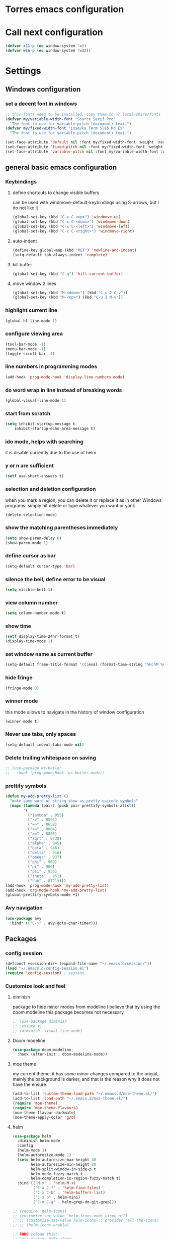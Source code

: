 * Torres emacs configuration

* Call next configuration
     #+BEGIN_SRC emacs-lisp
       (defvar x11-p (eq window-system 'x))
       (defvar win-p (eq window-system 'w32))
     #+END_SRC
* Settings
** Windows configuration
*** set a decent font in windows
   #+BEGIN_SRC emacs-lisp
     ;; this fonts need to be installed, copy them to ~/.local/share/fonts
     (defvar my/variable-width-font "Source Serif Pro"
       "The font to use for variable-pitch (document) text.")
     (defvar my/fixed-width-font "Iosevka Term Slab Md Ex"
       "The font to use for variable-pitch (document) text.")

     (set-face-attribute 'default nil :font my/fixed-width-font :weight 'medium :height 100)
     (set-face-attribute 'fixed-pitch nil :font my/fixed-width-font :weight 'medium :height 100)
     (set-face-attribute 'variable-pitch nil :font my/variable-width-font :weight 'medium :height 1.2)
   #+END_SRC
** general basic emacs configuration
*** Keybindings
**** define shortcuts to change visible buffers
 can be used with windmove-default-keybindings using S-arrows, but I do not like it
     #+BEGIN_SRC emacs-lisp
     (global-set-key (kbd "C-x C-<up>") 'windmove-up)
     (global-set-key (kbd "C-x C-<down>") 'windmove-down)
     (global-set-key (kbd "C-x C-<left>") 'windmove-left)
     (global-set-key (kbd "C-x C-<right>") 'windmove-right)
     #+END_SRC
**** auto-indent
     #+BEGIN_SRC emacs-lisp
     (define-key global-map (kbd "RET") 'newline-and-indent)
     (setq-default tab-always-indent 'complete)
     #+END_SRC
**** kill buffer
     #+BEGIN_SRC emacs-lisp
       (global-set-key (kbd "C-q") 'kill-current-buffer)
     #+END_SRC
**** move window 2 lines
     #+BEGIN_SRC emacs-lisp
     (global-set-key (kbd "M-<down>") (kbd "C-u 2 C-v"))
     (global-set-key (kbd "M-<up>") (kbd "C-u 2 M-v"))
     #+END_SRC

*** highlight current line
    #+BEGIN_SRC emacs-lisp
  (global-hl-line-mode 1)
    #+END_SRC
*** configure viewing area
    #+BEGIN_SRC emacs-lisp
  (tool-bar-mode -1)
  (menu-bar-mode -1)
  (toggle-scroll-bar -1)
    #+END_SRC
*** line numbers in programming modes
    #+BEGIN_SRC emacs-lisp
    (add-hook 'prog-mode-hook 'display-line-numbers-mode)
    #+END_SRC
*** do word wrap in line instead of breaking words
    #+BEGIN_SRC emacs-lisp
    (global-visual-line-mode 1)
    #+END_SRC
*** start from scratch
    #+BEGIN_SRC emacs-lisp
    (setq inhibit-startup-message t
        inhibit-startup-echo-area-message t)
    #+END_SRC
*** ido mode, helps with searching
    it is disable currently due to the use of helm
    # #+BEGIN_SRC emacs-lisp
    #   (ido-mode 1)				;
    #   (setq ido-enable-flex-matching t)
    #   (setq ido-everywhere t)
    # #+END_SRC
*** y or n are sufficient
    #+BEGIN_SRC emacs-lisp
      (setf use-short-answers t)
    #+END_SRC
*** selection and deletion configuration
    when you mark a region, you can delete it or replace it as in other Windows programs:
    simply hit delete or type whatever you want or yank
    #+BEGIN_SRC emacs-lisp
    (delete-selection-mode)
    #+END_SRC
*** show the matching parentheses immediately
    #+BEGIN_SRC emacs-lisp
    (setq show-paren-delay 0)
    (show-paren-mode 1)
    #+END_SRC
*** define cursor as bar
    #+BEGIN_SRC emacs-lisp
    (setq-default cursor-type 'bar)
    #+END_SRC
*** silence the bell, define error to be visual
    #+BEGIN_SRC emacs-lisp
    (setq visible-bell t)
    #+END_SRC
*** view column number
    #+BEGIN_SRC emacs-lisp
    (setq column-number-mode t)
    #+END_SRC
*** show time
    #+BEGIN_SRC emacs-lisp
    (setf display-time-24hr-format t)
    (display-time-mode 1)
    #+END_SRC
*** set window name as current buffer
    #+BEGIN_SRC emacs-lisp
    (setq-default frame-title-format '((:eval (format-time-string "%H:%M %A %d %B")) " - %b [%m]"))
    #+END_SRC
*** hide fringe
 #+begin_src emacs-lisp
 (fringe-mode 0)
 #+end_src

*** winner mode
    this mode allows to navigate in the history of window configuration
    #+BEGIN_SRC emacs-lisp
    (winner-mode t)
    #+END_SRC

*** Never use tabs, only spaces
#+begin_src emacs-lisp
  (setq-default indent-tabs-mode nil)
#+end_src
*** Delete trailing whitespace on saving
     #+BEGIN_SRC emacs-lisp
       ;; (use-package ws-butler
       ;;   :hook (prog-mode-hook 'ws-butler-mode))
     #+END_SRC

*** prettify symbols
     #+BEGIN_SRC emacs-lisp
       (defun my-add-pretty-list ()
         "make some word or string show as pretty unicode symbols"
         (mapc (lambda (pair) (push pair prettify-symbols-alist))
               '(
                 ("lambda" . 955)
                 ("->" . 8594)
                 ("=>" . 8658)
                 ("<=" . 8804)
                 (">=" . 8805)
                 ("sqrt" . 8730)
                 ("alpha" . 945)
                 ("beta" . 946)
                 ("delta" . 916)
                 ("omega" . 937)
                 ("phi" . 969)
                 ("pi" . 960)
                 ("psi" . 936)
                 ("theta" . 952)
                 ("sum" . 8721))))
       (add-hook 'prog-mode-hook 'my-add-pretty-list)
       (add-hook 'org-mode-hook 'my-add-pretty-list)
       (global-prettify-symbols-mode +1)
     #+END_SRC

*** Avy navigation
#+begin_src emacs-lisp
  (use-package avy
    :bind* (("C-j" . avy-goto-char-timer)))
#+end_src

** Packages
 #   #*** Melpa and use-Package
 #    Use-package is a handful of things: you can make sure a package is downloaded, efficiently configure it (e.g. after load, or as needed), bind keys in a concise way, and more.

 # #+BEGIN_SRC emacs-lisp
 #   (require 'package)
 #   (setq package-archives
 #         '(("gnu" . "https://elpa.gnu.org/packages/")
 #           ("melpa" . "https://melpa.org/packages/")))
 #   (setq load-prefer-newer t)
 #   (unless (package-installed-p 'use-package)
 #     (package-refresh-contents)
 #     (package-install 'use-package))
 #   (require 'use-package)
 # #+END_SRC
*** config session
  #+BEGIN_SRC emacs-lisp
    (defconst +session-dir+ (expand-file-name "~/.emacs.d/session/"))
    (load "~/.emacs.d/config-session.el")
    (require 'config-session) ; session
  #+END_SRC

*** Customize look and feel
**** diminish
package to hide minor modes from modeline
I believe that by using the doom modeline this package becomes not necessary
    #+BEGIN_SRC emacs-lisp
      ;; (use-package diminish
      ;; :ensure t)
      ;; (diminish 'visual-line-mode)
    #+END_SRC
**** Doom modeline
#+begin_src emacs-lisp
  (use-package doom-modeline
    :hook (after-init . doom-modeline-mode))
#+end_src
**** moe theme
my current theme, it has some minor changes compared to the origial, mainly the background is darker, and that is the reason why it does not have the ensure
   #+BEGIN_SRC emacs-lisp
     (add-to-list 'custom-theme-load-path "~/.emacs.d/moe-theme.el/")
     (add-to-list 'load-path "~/.emacs.d/moe-theme.el/")
     (require 'moe-theme)
     (require 'moe-theme-flavours)
     (moe-theme-flavour-darkmate)
     (moe-theme-apply-color 'g/b)
  #+END_SRC
**** helm
  #+BEGIN_SRC emacs-lisp
    (use-package helm
      :diminish helm-mode
      :config
      (helm-mode 1)
      (helm-autoresize-mode 1)
      (setq helm-autoresize-max-height 40
            helm-autoresize-min-height 20
            helm-split-window-in-side-p t
            helm-mode-fuzzy-match t
            helm-completion-in-region-fuzzy-match t)
      :bind (("M-x" . 'helm-M-x)
             ("C-x C-f" . 'helm-find-files)
             ("C-x C-b" . 'helm-buffers-list)
             ("C-x b" . helm-mini)
             ("C-x C-g" . helm-grep-do-git-grep)))

    ;; (require 'helm-icons)
    ;; (customize-set-value 'helm-icons-mode->icon nil)
    ;; ;; (customize-set-value helm-icons-;; provider 'all-the-icons)
    ;; ;; (helm-icons-enable)

    ;; TODO reload this!!
    ;; (use-package helm-slime
    ;;   :init (global-helm-slime-mode))


  #+END_SRC
**** which-key
    #+BEGIN_SRC emacs-lisp
      (use-package which-key
      :init (which-key-mode)
      :config
      (setq which-key-ide-delay 0.5))
    #+END_SRC
**** All the icons
package to display icons
In a new installation it is needed to install the icons to be displayed: M-x all-the-icons-install-fonts
in windows it is needed to go to the folder where the fonts are downloaded, open and install those fonts
  #+BEGIN_SRC emacs-lisp
    (use-package all-the-icons)
    (use-package all-the-icons-dired
      :ensure t
      :init
      (add-hook 'dired-mode-hook 'all-the-icons-dired-mode))
  #+END_SRC
**** persistent scratch
    #+BEGIN_SRC emacs-lisp
      (use-package persistent-scratch
        :init
        (persistent-scratch-setup-default)
        (persistent-scratch-autosave-mode 1))
    #+END_SRC
**** COMMENT treemacs
removing since I do not use it really
to be installed and configured, the following is the configuration that is advised in treemacs git repository
     #+BEGIN_SRC emacs-lisp
       (use-package treemacs
         :defer t
         :init
         (with-eval-after-load 'winum
           (define-key winum-keymap (kbd "M-0") #'treemacs-select-window))
         :config
         (progn
           (setq treemacs-collapse-dirs                 (if treemacs-python-executable 3 0)
                 treemacs-deferred-git-apply-delay      0.5
                 treemacs-directory-name-transformer    #'identity
                 treemacs-display-in-side-window        t
                 treemacs-eldoc-display                 t
                 treemacs-file-event-delay              5000
                 treemacs-file-extension-regex          treemacs-last-period-regex-value
                 treemacs-file-follow-delay             0.2
                 treemacs-file-name-transformer         #'identity
                 treemacs-follow-after-init             t
                 treemacs-expand-after-init             t
                 treemacs-git-command-pipe              ""
                 treemacs-goto-tag-strategy             'refetch-index
                 treemacs-indentation                   2
                 treemacs-indentation-string            " "
                 treemacs-is-never-other-window         nil
                 treemacs-max-git-entries               5000
                 treemacs-missing-project-action        'ask
                 treemacs-move-forward-on-expand        nil
                 treemacs-no-png-images                 nil
                 treemacs-no-delete-other-windows       t
                 treemacs-project-follow-cleanup        nil
                 treemacs-persist-file                  (expand-file-name ".cache/treemacs-persist" user-emacs-directory)
                 treemacs-position                      'left
                 treemacs-read-string-input             'from-child-frame
                 treemacs-recenter-distance             0.1
                 treemacs-recenter-after-file-follow    nil
                 treemacs-recenter-after-tag-follow     nil
                 treemacs-recenter-after-project-jump   'always
                 treemacs-recenter-after-project-expand 'on-distance
                 treemacs-litter-directories            '("/node_modules" "/.venv" "/.cask")
                 treemacs-show-cursor                   nil
                 treemacs-show-hidden-files             t
                 treemacs-silent-filewatch              nil
                 treemacs-silent-refresh                nil
                 treemacs-sorting                       'alphabetic-asc
                 treemacs-space-between-root-nodes      t
                 treemacs-tag-follow-cleanup            t
                 treemacs-tag-follow-delay              1.5
                 treemacs-user-mode-line-format         nil
                 treemacs-user-header-line-format       nil
                 treemacs-width                         35
                 treemacs-workspace-switch-cleanup      nil)

           ;; The default width and height of the icons is 22 pixels. If you are
           ;; using a Hi-DPI display, uncomment this to double the icon size.
           ;;(treemacs-resize-icons 44)

           (treemacs-follow-mode t)
           (treemacs-filewatch-mode t)
           (treemacs-fringe-indicator-mode 'always)
           (pcase (cons (not (null (executable-find "git")))
                        (not (null treemacs-python-executable)))
             (`(t . t)
              (treemacs-git-mode 'deferred))
             (`(t . _)
              (treemacs-git-mode 'simple))))
         :bind
         (:map global-map
               ("M-0"       . treemacs-select-window)
               ("C-x t 1"   . treemacs-delete-other-windows)
               ("C-x t t"   . treemacs)
               ("C-x t B"   . treemacs-bookmark)
               ("C-x t C-t" . treemacs-find-file)
               ("C-x t M-t" . treemacs-find-tag)))
       (require 'treemacs-icons)
       (use-package treemacs-projectile
         :after (treemacs projectile))

       (use-package treemacs-icons-dired
         :hook (dired-mode . treemacs-icons-dired-enable-once))

       ;; (use-package treemacs-persp ;;treemacs-perspective if you use perspective.el vs. persp-mode
       ;;   :after (treemacs persp-mode) ;;or perspective vs. persp-mode
       ;;   :ensure t
       ;;   :config (treemacs-set-scope-type 'Perspectives))
     #+END_SRC
**** dired
the next directive enables opening a folder in the same buffer, without generating a new one, with the letter "a"
#+begin_src emacs-lisp
  (put 'dired-find-alternate-file 'disabled nil)
#+end_src
**** COMMENT helm-icons
     #+begin_src emacs-lisp
       (use-package helm-icons
         :config
         (setf helm-icons-mode->icon nil)
         (setf helm-icons-provider 'all-the-icons)
         (helm-icons-enable))
     #+end_src
*** Programming helpers
**** Magit
   #+BEGIN_SRC emacs-lisp
     (use-package magit)
   #+END_SRC
**** company-mode
 #+begin_src emacs-lisp
     (use-package company
       :after lsp-mode
       :hook (lsp-mode . company-mode)
       :bind (:map lsp-mode-map
              ("<tab>" . company-indent-or-complete-common))
       :config
   (setq company-show-numbers            t
         company-minimum-prefix-length   1
         company-idle-delay              0.5
         company-backends
         '((company-files          ; files & directory
            company-keywords       ; keywords
            company-capf           ; what is this?
            company-yasnippet)
           (company-abbrev company-dabbrev))))

 (use-package company-box
   :after company
   :hook (company-mode . company-box-mode))
 #+end_src
**** copilot
#+begin_src emacs-lisp
  (use-package copilot
    :straight (:host github :repo "copilot-emacs/copilot.el" :files ("*.el"))
    :ensure t)
  (add-hook 'prog-mode-hook 'copilot-mode)
  (define-key copilot-completion-map (kbd "<tab>") 'copilot-accept-completion)
  (define-key copilot-completion-map (kbd "TAB") 'copilot-accept-completion)

  (use-package copilot-chat
    :straight (:host github :repo "chep/copilot-chat.el" :files ("*.el"))
    :after (request org markdown-mode))
  (add-hook 'git-commit-setup-hook 'copilot-chat-insert-commit-message)
#+end_src
**** Languages
***** Generic
****** COMMENT tree-sitter
       #+begin_src emacs-lisp
         (use-package treesit
           :when (and (fboundp 'treesit-available-p)
                      (treesit-available-p))
           :config (setq treesit-font-lock-level 4)
           :init
           (setq treesit-language-source-alist
                 '((bash       . ("https://github.com/tree-sitter/tree-sitter-bash"))
                   (c          . ("https://github.com/tree-sitter/tree-sitter-c"))
                   (cpp        . ("https://github.com/tree-sitter/tree-sitter-cpp"))
                   (css        . ("https://github.com/tree-sitter/tree-sitter-css"))
                   (cmake      . ("https://github.com/uyha/tree-sitter-cmake"))
                   (csharp     . ("https://github.com/tree-sitter/tree-sitter-c-sharp.git"))
                   (dockerfile . ("https://github.com/camdencheek/tree-sitter-dockerfile"))
                   (elisp      . ("https://github.com/Wilfred/tree-sitter-elisp"))
                   (html       . ("https://github.com/tree-sitter/tree-sitter-html"))
                   (javascript . ("https://github.com/tree-sitter/tree-sitter-javascript"))
                   (json       . ("https://github.com/tree-sitter/tree-sitter-json"))
                   (make       . ("https://github.com/alemuller/tree-sitter-make"))
                   (markdown   . ("https://github.com/MDeiml/tree-sitter-markdown" nil "tree-sitter-markdown/src"))
                   (org        . ("https://github.com/milisims/tree-sitter-org"))
                   (python     . ("https://github.com/tree-sitter/tree-sitter-python"))
                   (ruby       . ("https://github.com/tree-sitter/tree-sitter-ruby"))
                   (yaml       . ("https://github.com/ikatyang/tree-sitter-yaml"))
                   (toml       . ("https://github.com/tree-sitter/tree-sitter-toml"))))
           (add-to-list 'major-mode-remap-alist '(sh-mode         . bash-ts-mode))
           (add-to-list 'major-mode-remap-alist '(c-mode          . c-ts-mode))
           (add-to-list 'major-mode-remap-alist '(c++-mode        . c++-ts-mode))
           (add-to-list 'major-mode-remap-alist '(c-or-c++-mode   . c-or-c++-ts-mode))
           (add-to-list 'major-mode-remap-alist '(css-mode        . css-ts-mode))
           (add-to-list 'major-mode-remap-alist '(js-mode         . js-ts-mode))
           (add-to-list 'major-mode-remap-alist '(js-json-mode    . json-ts-mode))
           (add-to-list 'major-mode-remap-alist '(makefile-mode   . cmake-ts-mode))
           (add-to-list 'major-mode-remap-alist '(python-mode     . python-ts-mode))
           (add-to-list 'major-mode-remap-alist '(ruby-mode       . ruby-ts-mode))
           (add-to-list 'major-mode-remap-alist '(conf-toml-mode  . toml-ts-mode))
       #+end_src
****** lsp-mode
       #+BEGIN_SRC emacs-lisp
                  (use-package lsp-mode
                    :commands (lsp lsp-deferred)
                    :init
                    (setq lsp-keymap-prefix "C-c l")  ;; Or 'C-l', 's-l'
                    :hook ((prog-mode . lsp-deferred)
                           (f90-mode . lsp-mode)
                           (python-mode . lsp-mode)
                           (c-mode . lsp)
                           (c++-mode . lsp)
                           (lsp-mode . lsp-enable-which-key-integration))
                    :config
                    (progn
                      (lsp-register-client
                       (make-lsp-client :new-connection (lsp-tramp-connection "clangd")
                                        :major-modes '(c-mode c++-mode)
                                        :remote? t
                                        :server-id 'clangd-remote))))
                  (setq gc-cons-threshold 100000000) ;; necessary due to communication
                  (use-package helm-lsp
                    :config
                    (define-key lsp-mode-map [remap xref-find-apropos] #'helm-lsp-workspace-symbol))
                  (use-package lsp-ui
                    :hook (lsp-mode . lsp-ui-mode)
                    :custom
                    (lsp-ui-doc-position 'bottom))
                  ;; (use-package lsp-treemacs
                  ;;   ;; project wide overview
                  ;;   :commands lsp-treemacs-errors-list)
                  ;; (use-package lsp-sonarlint
                  ;;   :custom
                  ;;   ;; Allow sonarlint to download and unzip the official VSCode extension
                  ;;   ;; If nil, you'll have to do that yourself. See also `lsp-sonarlint-download'
                  ;;   ;; `lsp-sonarlint-download-url' and `lsp-sonarlint-download-dir'
                  ;;   (lsp-sonarlint-auto-download t)

                  ;;   ;; Choose which analyzers you want enabled. By default all are enabled
                  ;;   ;; See command `lsp-sonarlint-available-analyzers' for the full list.
                  ;;   (lsp-sonarlint-enabled-analyzers '("cfamily"))
                  ;;   (lsp-sonarlint-cfamily-compilation-commands-path "./build/"))
       #+END_SRC

****** dap-mode
#+begin_src emacs-lisp
  (use-package dap-mode
  :defer
  :custom
  (dap-auto-configure-mode t                           "Automatically configure dap.")
  (dap-auto-configure-features
   '(sessions locals breakpoints expressions tooltip)  "Remove the button panel in the top.")
  :config
  ;;; dap for c++
  (require 'dap-cpptools)

  (dap-register-debug-template
  "cpptools::Run Configuration"
  (list :type "cppdbg"
        :request "launch"
        :name "cpptools::Run Configuration"
        :MIMode "gdb"
        :program "${workspaceFolder}/ replace with your binary"
        :cwd "${workspaceFolder}"))

  ;; (defun dap-debug-create-or-edit-json-template ()
  ;;   "Edit the C++ debugging configuration or create + edit if none exists yet."
  ;;   (interactive)
  ;;   (let ((filename (concat (lsp-workspace-root) "/launch.json"))
  ;;    (default "~/.emacs.d/default-launch.json"))
  ;;     (unless (file-exists-p filename)
  ;;       (copy-file default filename))
  ;;     (find-file-existing filename)))
  )

#+end_src
****** yasnippet
       #+begin_src emacs-lisp
         (use-package yasnippet
           :init (yas-global-mode 1)
           ;; :hook (prog-mode-hook . yas-minor-mode)
           :commands yas-reload-all)
 ;; This illustrates how to redefine yas-expand to S-TAB.
 (define-key yas-minor-mode-map [backtab]     'yas-expand)

 ;; Strangely, just redefining one of the variations below won't work.
 ;; All rebinds seem to be needed.
 (define-key yas-minor-mode-map [(tab)]        nil)
 (define-key yas-minor-mode-map (kbd "TAB")    nil)
 (define-key yas-minor-mode-map (kbd "<tab>")  nil)

       #+end_src
****** flycheck
       #+begin_src emacs-lisp
 ;; flycheck
 (use-package flycheck
   :init (global-flycheck-mode)
   :config
   (setq flycheck-display-errors-function
         #'flycheck-display-error-messages-unless-error-list)
   (setq flycheck-indication-mode nil))

 (use-package flycheck-pos-tip
   :after flycheck
   :config
   (flycheck-pos-tip-mode))
       #+end_src
***** Python
       #+BEGIN_SRC emacs-lisp
         (use-package lsp-pyright
           :hook (python-mode . (lambda ()
                                  (require 'lsp-pyright)
                                  (lsp))))  ; or lsp-deferred
       #+END_SRC
***** Fortran
       #+BEGIN_SRC emacs-lisp
         (add-hook 'f90-mode-hook 'lsp)
       #+END_SRC
***** C
      #+begin_src emacs-lisp
              ;; (use-package ccls
              ;;        :hook ((c-mode c++-mode objc-mode cuda-mode) .
              ;;               (lambda () (require 'ccls) (lsp)))
              ;;        :config
              ;;        (setq ccls-executable "/usr/bin/ccls")
              ;;        (setq ccls-initialization-options
        ;;            '(:index (:comments 2) :completion (:detailedLabel t))))

        ;; Indentation
              ;; (setq c-default-style "linux"
              ;;            c-basic-offset 4
              ;;            c-label-offset 0
              ;;            tab-width 4
              ;;            indent-tabs-mode nil)

        ;; (load (expand-file-name "~/.emacs.d/google-c-style.el"))
        ;; (require 'google-c-style)
        ;; (add-hook 'c-mode-common-hook 'google-set-c-style)
        ;; (add-hook 'c-mode-common-hook 'google-make-newline-indent)

              ;; (add-hook 'c-mode-hook 'lsp)
      #+end_src
***** Lisp
****** slime
       # TODO configure slime at work
     #+BEGIN_SRC emacs-lisp
       (defvar *use-slime* t)
       (load (expand-file-name "~/quicklisp/slime-helper.el"))
       (setq inferior-lisp-program "sbcl")
       ;; Replace "sbcl" with the path to your implementation
       ;; more common place is: "/usr/bin/sbcl"
       (setq inferior-lisp-program "/usr/local/bin/sbcl")

       (eval-and-compile (require 'slime-autoloads))
       (setq slime-contribs '(slime-banner slime-indentation slime-mdot-fu slime-fuzzy))
       (use-package slime-company
         :after (slime company)
         :config (setq slime-company-completion 'fuzzy
                       slime-company-after-completion 'slime-company-just-one-space))
     #+END_SRC

**** Rainbow delimiters
helps identifying matching parentesis easily. In LISP it is really important
  #+BEGIN_SRC emacs-lisp
  (use-package rainbow-delimiters
  :init
  (add-hook 'prog-mode-hook #'rainbow-delimiters-mode))
  #+END_SRC
**** electric-pair-mode
does the same as Autopais, but is already included in emacs
  #+BEGIN_SRC emacs-lisp
    (electric-pair-mode t)
  #+END_SRC
**** company-mode
#+begin_src emacs-lisp
  (use-package company
    :init
    (add-hook 'after-init-hook 'global-company-mode)
    :config
    (setq company-idle-delay 0
          company-minimum-prefix-length 2
          company-selection-wrap-around t)
    :bind (:map company-active-map
           ("<tab>" . company-complete-selection)))
  (use-package slime-company
  :config
  (slime-setup '(slime-company)))
#+end_src
**** hl-todo
#+begin_src emacs-lisp
  (use-package hl-todo
    :init
    (global-hl-todo-mode t))
  (keymap-set hl-todo-mode-map "C-c t p" #'hl-todo-previous)
  (keymap-set hl-todo-mode-map "C-c t n" #'hl-todo-next)
  (keymap-set hl-todo-mode-map "C-c t o" #'hl-todo-occur)
  (keymap-set hl-todo-mode-map "C-c t i" #'hl-todo-insert)

  (setq hl-todo-color-background t)
  (setq hl-todo-keyword-faces
        '(("TODO"   . "#00d8ff")
          ("FIXME"  . "#96ff00")
          ("OPTIMIZE" . "#fce94f")
          ("DOCME" . "#96ff00")
          ("NOTE"   . "#ff44cc")
          ("HACK"   . "#e20800")
          ("TEMP"   . "#e20800")))
#+end_src

**** multiple-cursors
     #+BEGIN_SRC emacs-lisp
       (use-package multiple-cursors
         :bind (("C-S-c C-S-c" . 'mc/edit-lines)
                ("C->" . 'mc/mark-next-like-this)
                ("C-<" . 'mc/mark-previous-like-this)
                ("C-c C-<" . 'mc/mark-all-like-this)))
     #+END_SRC
**** projectile
#+BEGIN_SRC emacs-lisp
  (use-package projectile
    :config (projectile-mode)
    :custom ((projectile-completion-system 'helm))
    :bind-keymap
    ("C-c p" . projectile-command-map)
    :init
    ;; NOTE: Set this to the folder where you keep your Git repos!x
    (setq projectile-switch-project-action #'projectile-find-dir)
    (setq projectile-project-search-path '("~/projects"))
    (setq projectile-project-compilation-dir "build")
    (setq projectile-project-compilation-cmd "bear -- make -j10")
    (setq projectile-project-test-cmd "ctest")
    (setq projectile-project-test-dir "build")
    (add-hook 'compilation-filter-hook 'ansi-color-compilation-filter))
       #+END_SRC

**** gendoxy
#+begin_src emacs-lisp
  (load (expand-file-name "~/.emacs.d/gendoxy.el"))
#+end_src
**** COMMENT ellama
#+begin_src emacs-lisp
  (use-package ellama
    :bind-keymap
    ("C-x e" . ellama-keymap-prefix)
    :init
    ;; setup key bindings
    ;; (setopt ellama-keymap-prefix "C-x e")
    ;; language you want ellama to translate to
    (setq ellama-language "Portuguese")
    ;; could be llm-openai for example
    (require 'llm-ollama)
    (setq ellama-provider
            (make-llm-ollama
             :chat-model "codellama:13b"
             :embedding-model "codellama:13b")))
#+end_src
*** org mode configuration
   #+BEGIN_SRC emacs-lisp
     (use-package org
       :init
       (setq org-startup-folded 'content
             org-log-done t)
       :bind (("\C-cl" . 'org-store-link)
              ("\C-ca" . 'org-agenda))
       :config (setq org-support-shift-select t))
     (setq org-directory "~/Dropbox/orgfiles")
     (setf org-agenda-tags-column -100)
     (setf org-agenda-include-diary t)
     (setq org-todo-keywords
           '((sequence "TODO(t)"
                       "MAYBE"
                       "NEXT"
                       "STARTED"
                       "WAITING"
                       "DELEGATED"
                       "|"
                       "DONE(d)"
                       "CANCELLED(c)")
             (sequence
              "MEETING(m)"
              "|"
              "DONE(d)"
              "CANCELLED(c)")))
     (setf org-group-tags nil)
     (setf org-tag-persistent-alist '(("personal" . ?p)
                                      ("houses" . ?h)
                                      ("vacations" . ?v)
                                      ("management" . ?m)
                                      ("csw" . ?w)
                                      ("coding" . ?c)
                                      ("training" . ?t)
                                      ("configuration" . ?f)))
     (setq org-babel-python-command "/usr/bin/python3")
     (use-package helm-org)
     (add-to-list 'helm-completing-read-handlers-alist '(org-capture . helm-org-completing-read-tags))
     (add-to-list 'helm-completing-read-handlers-alist '(org-set-tags-command . helm-org-completing-read-tags))

     ;; Resize Org headings
     (dolist (face '((org-level-1 . 1.2)
                     (org-level-2 . 1.1)
                     (org-level-3 . 1.05)
                     (org-level-4 . 1.0)
                     (org-level-5 . 0.98)
                     (org-level-6 . 0.96)
                     (org-level-7 . 0.94)
                     (org-level-8 . 0.92)))
       (set-face-attribute (car face) nil :font my/variable-width-font :weight 'medium :height (cdr face)))

     (set-face-attribute 'org-document-title nil :font my/variable-width-font :weight 'bold :height 1.3)

     (set-face-attribute 'org-block nil :foreground nil :inherit 'fixed-pitch)
     (set-face-attribute 'org-table nil :inherit 'fixed-pitch)
     (set-face-attribute 'org-formula nil :inherit 'fixed-pitch)
     (set-face-attribute 'org-code nil :inherit '(shadow fixed-pitch))
     (set-face-attribute 'org-verbatim nil :inherit '(shadow fixed-pitch))
     (set-face-attribute 'org-special-keyword nil :inherit '(font-lock-comment-face fixed-pitch))
     (set-face-attribute 'org-meta-line nil :inherit '(font-lock-comment-face fixed-pitch))
     (set-face-attribute 'org-checkbox nil :inherit 'fixed-pitch)
     (setq org-startup-folded t)
     (setq org-startup-with-inline-images t)

     (setq org-capture-templates
           `(("n" "Note to Current File" entry
              (file ,(lambda () (my-denote-current-file-path)))
              "* NOTE %^{Task}\n:PROPERTIES:\n:CREATED: %U\n:CAPTURED: %a\n:END:\n%?"
              :prepend t)

             ("j" "Journal Entry" entry
              (file ,(lambda () (my-denote-current-file-path)))
              "* %U %?\n:PROPERTIES:\n:CREATED: %U\n:END:\n%i"
              :prepend t)

             ("t" "Task to Current File" entry
              (file ,(lambda () (my-denote-current-file-path)))
              "* TODO %^{Task}\n:PROPERTIES:\n:CREATED: %U\n:SCHEDULE: %u\n:END:\n%?"
              :prepend t)

             ("m" "Meeting Notes" entry
              (file ,(lambda () (my-denote-current-file-path)))
              "* MEETING %? :meeting:\n  %U\n  \n** Attendees\n  - \n  \n** Agenda\n  - \n  \n** Notes\n  %i\n  \n** Action Items\n  - [ ] "
              :prepend t)))

     (defun my-denote-capture-note ()
       "Quick capture a note to current file."
       (interactive)
       (org-capture nil "n"))

     (defun my-denote-capture-task ()
       "Quick capture a task to current file."
       (interactive)
       (org-capture nil "t"))

     (defun my-denote-capture-journal ()
       "Quick capture a journal entry to current file."
       (interactive)
       (org-capture nil "j"))

     (defun my-denote-capture-meeting ()
       "Quick capture meeting notes to current file."
       (interactive)
       (org-capture nil "m"))

     ;; Keybindings
     (global-set-key (kbd "C-c d c") #'my-denote-current-file)
     (global-set-key (kbd "C-c d n") #'my-denote-capture-note)
     (global-set-key (kbd "C-c d t") #'my-denote-capture-task)
     (global-set-key (kbd "C-c d j") #'my-denote-capture-journal)
     (global-set-key (kbd "C-c d m") #'my-denote-capture-meeting)
     (global-set-key (kbd "C-c d a") #'my-denote-archive-done-items)
   #+END_SRC
**** org-timed-alerts

First I need to configure some dependencies
#+begin_src emacs-lisp
  (use-package alert
    :straight (:host github :repo "jwiegley/alert")
    :defer t)

  (use-package org-ql
    :straight (:host github :repo "alphapapa/org-ql")
    :defer t)

  (use-package ts.el
    :straight (:host github :repo "alphapapa/ts.el")
    :defer t)
#+end_src

Now the the configuration as in the main page, but using straight

#+begin_src emacs-lisp
  (use-package org-timed-alerts
    :straight (:host github :repo "legalnonsense/org-timed-alerts")
    :defer t
    :after (org)
    :config
    (org-timed-alerts-alert-function #'alert)
    (org-timed-alerts-tag-exclusions nil)
    (org-timed-alerts-default-alert-props nil)
    (org-timed-alerts-warning-times '(-10 -5))
    (org-timed-alerts-agenda-hook-p t)
    (org-timed-alert-final-alert-string "IT IS %alert-time\n\n%todo %headline")
    (org-timed-alert-warning-string (concat "%todo %headline\n at %alert-time\n "
                                            "it is now %current-time\n "
                                            "*THIS IS YOUR %warning-time MINUTE WARNING*"))
    (add-hook 'org-mode-hook #'org-timed-alerts-mode))
#+end_src

**** COMMENT org-present
This configuration is based in a presentation by Daviwil in this [[https://www.youtube.com/watch?v=SCPoF1PTZpI][video]]
***** TODO needs to be properlly worked out to my needs
#+begin_src emacs-lisp
  (use-package org-present)

  (defun my/org-present-prepare-slide (buffer-name heading)
    ;; Show only top-level headlines
    (org-overview)

    ;; Unfold the current entry
    (org-show-entry)

    ;; Show only direct subheadings of the slide but don't expand them
    (org-show-children))

  (defun my/org-present-start ()
    ;; Tweak font sizes
    (setq-local face-remapping-alist '((default (:height 1.5) variable-pitch)
                                       (header-line (:height 4.0) variable-pitch)
                                       (org-document-title (:height 1.75) org-document-title)
                                       (org-code (:height 1.55) org-code)
                                       (org-verbatim (:height 1.55) org-verbatim)
                                       (org-block (:height 1.25) org-block)
                                       (org-block-begin-line (:height 0.7) org-block)))

    ;; Set a blank header line string to create blank space at the top
    (setq header-line-format " ")

    ;; Display inline images automatically
    (org-display-inline-images)

    ;; Center the presentation and wrap lines
    (visual-fill-column-mode 1)
    (visual-line-mode 1))

  (defun my/org-present-end ()
    ;; Reset font customizations
    (setq-local face-remapping-alist '((default fixed-pitch default)))

    ;; Clear the header line string so that it isn't displayed
    (setq header-line-format nil)

    ;; Stop displaying inline images
    (org-remove-inline-images)

    ;; Stop centering the document
    (visual-fill-column-mode 0)
    (visual-line-mode 0))

  ;; Turn on variable pitch fonts in Org Mode buffers
  (add-hook 'org-mode-hook 'variable-pitch-mode)

  ;; Register hooks with org-present
  (add-hook 'org-present-mode-hook 'my/org-present-start)
  (add-hook 'org-present-mode-quit-hook 'my/org-present-end)
  (add-hook 'org-present-after-navigate-functions 'my/org-present-prepare-slide)
#+end_src
**** denote
#+begin_src emacs-lisp
  (use-package denote)
  (setq denote-directory (expand-file-name "~/Dropbox/orgfiles/denotes/"))
  (setq denote-known-keywords '("emacs" "programming" "journal"))
  (setq denote-date-prompt-use-org-read-date t)
#+end_src
**** org babel
   #+BEGIN_SRC emacs-lisp
          (org-babel-do-load-languages
                'org-babel-load-languages '((python . t)
                                            (fortran . t)
                                            (C . t)
                                            (lisp . t)
                                            (shell . t)))
   #+END_SRC

**** org-superstar
mainly eye candy but at least I don't need to see so many * and so org mode is more condensed
   #+BEGIN_SRC emacs-lisp
   (use-package org-superstar
      :hook (org-mode . (lambda () (org-superstar-mode 1))))
   #+END_SRC

**** calendar
#+begin_src emacs-lisp
  (setq holiday-general-holidays nil
        holiday-christian-holidays nil
        holiday-hebrew-holidays nil
        holiday-islamic-holidays nil
        holiday-bahai-holidays nil
        holiday-oriental-holidays nil
        holiday-solar-holidays nil)

  (setq holiday-local-holidays '((holiday-fixed 1 1 "Dia ano novo")
                                 (holiday-fixed 2 14 "Valentine's Day")
                                 (holiday-easter-etc -47 "Carnaval")
                                 (holiday-easter-etc -2 "Sexta-feira santa")
                                 (holiday-easter-etc 0 "Páscoa")
                                 (holiday-easter-etc 60 "Corpo de Cristo")
                                 (holiday-fixed 3 19 "Dia do Pai")
                                 (holiday-fixed 4 25 "25 Abril")
                                 (holiday-fixed 5 1 "Dia trabalhador")
                                 (holiday-float 5 0 1 "Dia da Mãe")
                                 (holiday-fixed 6 1 "Dia da criança")
                                 (holiday-fixed 6 10 "Dia Portugal")
                                 (holiday-fixed 6 13 "Dia S António (Lisboa)")
                                 (holiday-fixed 8 15 "Dia S Assunção")
                                 (holiday-fixed 10 5 "Implantação da républica")
                                 (holiday-fixed 11 1 "Todos os santos")
                                 (holiday-fixed 12 1 "Restauração da Independência")
                                 (holiday-fixed 12 8 "Dia Imaculada conceição")
                                 (holiday-fixed 12 25 "Christmas")))
#+end_src

*** rst mode configuration
#+begin_src emacs-lisp
  (require 'rst)
  (add-hook 'rst-mode-hook 'variable-pitch-mode)
  (dolist (face '((rst-definition . 0.9)
                  (rst-block . 0.9)
                  (rst-directive . 0.9)
                  (rst-external . 0.9)
                  (rst-definition . 0.9)
                  (rst-emphasis1 . 1.0)
                  (rst-emphasis2 . 0.9)
                  (rst-reference . 0.9)
                  (rst-adornment . 0.9)
                  (rst-transition . 0.9)))
    (set-face-attribute (car face) nil :font my/fixed-width-font :weight 'medium :height (cdr face)))
#+end_src
*** random packages
**** add search engines to search
search several places from emacs
   #+BEGIN_SRC emacs-lisp
   (use-package engine-mode
      :config
      (engine-mode t))
    ;; to change the default browser from firefox to eww uncomment the following line
    ;;(setq engine/browser-function 'eww-browse-url)
    ;; the search engines are defined in file:
    (load (expand-file-name "~/.emacs.d/search_engines.el"))
   #+END_SRC
**** writeroom mode
a mode to hide all distraction from emacs and keep focused in the current document and work
   #+BEGIN_SRC emacs-lisp
     (use-package writeroom-mode
       :bind(([f5] . 'writeroom-mode)))
   #+END_SRC
**** COMMENT command log
Package useful for making emacs demonstrations
     #+BEGIN_SRC emacs-lisp
       (use-package command-log-mode)
     #+END_SRC

**** terminal emulator (vterm)
     #+begin_src emacs-lisp
       (use-package vterm)
     #+end_src
**** reddigg (reddit reader)
     #+begin_src emacs-lisp
       (use-package reddigg
         :config
         (setq org-confirm-elisp-link-function nil
               reddigg-subs '(emacs portugal Common_Lisp Algarve Faro EDH Fantasy lisp mtg magicTCG odivelas sbcl DevinTownsend devpt brompton)))
     #+end_src
**** COMMENT empv (mpv/youtube/media player)
#+begin_src emacs-lisp
  (use-package empv
    :straight (:host github :repo "isamert/empv.el")
    :defer t
    :autoload (empv--select-action)
    :bind-keymap
    ("C-c m" . empv-map)
    :config
    (setq empv-allow-insecure-connections t)
    (setq empv-invidious-instance "https://inv.nadeko.net/")
    (setq empv-youtube-use-tabulated-results t)
    (add-to-list 'empv-mpv-args "--ytdl-format=bestvideo+bestaudio/best[ext=mp4]/best")
    (add-to-list 'empv-mpv-args "--save-position-on-quit")
    (setq empv-reset-playback-speed-on-quit t))
#+end_src
**** pdf-tools
     #+begin_src emacs-lisp
       (use-package pdf-tools
         :config (pdf-loader-install)
         :hook (pdf-view-mode . (lambda ()
                                  (pdf-tools-enable-minor-modes))))

     #+end_src
**** rainbow-mode
this is a mode to show colors in hex codes
#+begin_src emacs-lisp
  (use-package rainbow-mode)
#+end_src
**** emmet (matrix client)
#+begin_src emacs-lisp
  (use-package ement)
#+end_src
** Functions
*** mygrep
    #+BEGIN_SRC emacs-lisp
    (defun mygrep-lisp ()
      "Recursively grep from current file directory, ignoring comments."
      (interactive)
      (let* ((search-term (read-string "search term: "))
             (search-path
               (directory-file-name (expand-file-name (read-directory-name "directory: "))))
             (default-directory (file-name-as-directory search-path))
             (grep-command
               (concat
                 grep-program
                 " -inIr '--include=*.'{lisp,cl,bil,el,asd,dic} -e \"^[^;]*"
                 search-term
                 "\" "
                 search-path)))
            (compilation-start grep-command 'grep-mode (lambda (mode) "grep") nil)))
   #+END_SRC

*** wheather
    #+begin_src emacs-lisp
      (defun weather ()
        (interactive)
        (let* ((wdiff (- 127 (window-total-width)))
               (site "wttr.in/")
               (location (read-string "where: " "" "" "lisboa")))
          (eww (concat site location))
          (when (> wdiff 0)
            (enlarge-window-horizontally wdiff))))
    #+end_src

*** denote
#+begin_src emacs-lisp
      (require 'cl)

      (defun journals_to_org_agenda ()
        "get journals since last month"
        (let* ((min_date (format-time-string "%Y%m%d"
                                           (encode-time
                                            (decoded-time-add (parse-time-string
                                                               (calendar-date-string
                                                                (calendar-current-date)))
                                                              (make-decoded-time :month (- 1))))))
               (all_journals (sort
                            (directory-files denote-directory nil "^[0-9].*_journal.*org$")
                            #'string>))
               (out_list nil))
          (dolist (journal all_journals out_list)
            (when (string> (substring journal 0 8) min_date)
              (push (concat denote-directory journal) out_list)))))

      (setq org-agenda-files (append '("~/Dropbox/orgfiles/todo.org")
                                     (list (my-denote-current-file-path))
                                   (journals_to_org_agenda)))

      (defun journal-day-exists-p ( target )
        "check if journal for a day already exists"
        (file-expand-wildcards (concat denote-directory target "*_journal*.org")))

      (defun find-previous-journal ()
        "Find most recent journal"
        (let* ((today (format-time-string "%Y%m%d"))
               (all_journals (sort (directory-files "~/Dropbox/orgfiles/denotes" nil "^[0-9].*_journal.*org$") #'string>)))
          (dolist (journal all_journals)
            (when (string< (substring journal 0 8) today)
              (cl-return journal)))))

      (defun my-refile-tasks (file)
        (interactive)
        (let* ((org-archive-location (concat file "::* TASKS"))
               (org-archive-save-context-info nil))

          (goto-char (point-min))
          (unless (re-search-forward "^\\* TASKS" nil t)
            (goto-char (point-max))
            (insert "* TASKS\n\n"))
          (goto-char (point-max))
          (while
              (re-search-backward
               "^\\*\\* \\(TODO\\|MAYBE\\|NEXT\\|STARTED\\|WAITING\\|DELEGATED\\|MEETING\\|SCHEDULED\\|DEADLINE\\)" nil t)
            (org-archive-subtree))))

      (defun move-todos()
        (let ((filename (concat denote-directory
                              (find-previous-journal))))
          (find-file filename)
          (my-refile-tasks (car
                          (journal-day-exists-p
                           (format-time-string "%Y%m%d"))))
          (save-buffer)
          (kill-buffer (buffer-name))))

      (defun my-denote-journal-today ()
        "Create an entry tagged 'journal' with the date as its title."
        (interactive)
        (let* ((today (format-time-string "%Y%m%d"))
               (filename (car (journal-day-exists-p today)))
               (prev (find-previous-journal)))
          (if filename
              (find-file filename)
            (progn
              (denote
               (format-time-string "%Yw%W-%a %e %b")   ; format like 2022w48-Tue 29 Nov
               '("journal")
               nil
               "~/Denotes")
              (insert "* THOUGHTS\n\n* NOTES\n\n* CODE\n\n* TASKS\n\n")
              (save-buffer)
              (move-todos)
              (setq org-agenda-files (append '("~/Dropbox/orgfiles/todo.org")
                                           (journals_to_org_agenda)))))))

      (defun my-denote-journal-date()
      (declare (interactive-only t))
      (interactive)
      (let* ((date (org-read-date nil t))
             (filename (car (journal-day-exists-p (format-time-string "%Y%m%d" date)))))
        (if filename
            (find-file filename)
          (progn
            (denote
             (format-time-string "%Yw%W-%a %e %b" date)   ; format like Tuesday 14 June 2022
             '("journal")
             nil
             "~/Denotes")
            (insert "* THOUGHTS\n\n* NOTES\n\n* CODE\n\n* TASKS\n - Remember to call:\n\n (move-todos)")))))

    (defun my-denote-archive-done-items ()
      "Archive all DONE headings from current file to yearly archive file."
      (interactive)
      (when (and buffer-file-name
                 (string-match-p "__current\\.org$" buffer-file-name))
        (let* ((current-file buffer-file-name)
               (current-year (format-time-string "%Y"))
               (identifier (denote-retrieve-filename-identifier current-file))
               (archive-file (concat (file-name-directory current-file)
                                    identifier "__" current-year ".org"))
               (done-items '())
               (archive-buffer nil))

          ;; Collect all DONE items
          (save-excursion
            (goto-char (point-min))
            (while (re-search-forward "^\\*+ DONE " nil t)
              (let ((start (line-beginning-position))
                    (end (save-excursion
                           (outline-next-heading)
                           (if (eobp) (point) (1- (point))))))
                (push (list start end (buffer-substring-no-properties start end)) done-items))))

          ;; If we have DONE items, process them
          (when done-items
            ;; Create archive file if it doesn't exist
            (unless (file-exists-p archive-file)
              (with-temp-file archive-file
                (insert (denote--format-front-matter
                         (concat "Archive " current-year)
                         (current-time)
                         '("archive")
                         identifier
                         ""
                         'org))
                (insert "\n")))

            ;; Open archive file
            (setq archive-buffer (find-file-noselect archive-file))

            ;; Append DONE items to archive file
            (with-current-buffer archive-buffer
              (goto-char (point-max))
              (unless (bolp) (insert "\n"))
              (dolist (item (reverse done-items))
                (insert (nth 2 item))
                (unless (bolp) (insert "\n")))
              (save-buffer))

            ;; Remove DONE items from current file (in reverse order to maintain positions)
            (dolist (item done-items)
              (delete-region (nth 0 item) (nth 1 item)))

            (message "Archived %d DONE items to %s"
                     (length done-items)
                     (file-name-nondirectory archive-file))))))

    ;; Add to save hook for current files
    (defun my-denote-maybe-archive-on-save ()
      "Archive DONE items if saving a current.org file."
      (when (and buffer-file-name
                 (string-match-p "__current\\.org$" buffer-file-name))
        (my-denote-archive-done-items)))

    (add-hook 'after-save-hook #'my-denote-maybe-archive-on-save)

    (defun my-denote-current-file ()
      "Create or find the current denote file for ongoing notes."
      (interactive)
      (let* ((current-files (directory-files (denote-directory) t "__current\\.org$"))
             (current-file (car current-files)))

        (if current-file
            (find-file current-file)
          ;; Create new current file
          (let ((denote-prompts '())
                (denote-use-title "Current Notes")
                (denote-use-keywords '("current"))
                (denote-use-signature "current"))
            (call-interactively #'denote)))))

    (defun my-denote-current-file-path ()
    "Return the path to the current denote file, creating it if necessary."
    (let* ((current-files (directory-files (denote-directory) t "__current\\.org$")))
      (if current-files
          (car current-files)
        ;; Create current file if it doesn't exist
        (let ((denote-prompts '())
              (denote-use-title "Current Notes")
              (denote-use-signature "current"))
          (save-window-excursion
            (call-interactively #'denote)
            (buffer-file-name))))))


    (defun my-denote-open-current-year-archive ()
    "Open the archive file for the current year."
    (interactive)
    (let* ((current-files (directory-files (denote-directory) t "__current\\.org$"))
           (current-file (car current-files)))

      (if current-file
          (let* ((current-year (format-time-string "%Y"))
                 (identifier (denote-retrieve-filename-identifier current-file))
                 (archive-file (concat (file-name-directory current-file)
                                      identifier "__" current-year ".org")))
            (if (file-exists-p archive-file)
                (find-file archive-file)
              (message "Archive file for %s doesn't exist yet" current-year)))
        (message "No current file found"))))

  (global-set-key (kbd "C-c d A") #'my-denote-open-current-year-archive)
#+end_src

*** text input
#+begin_src emacs-lisp
  (defun my-create-header (text)
    "Create a stylized header with TEXT centered in 80 characters."
    (interactive "sHeader text: ")
    (let* ((total-width 80)
           (text-length (length text))
           (padding-total (- total-width text-length 2)) ; 2 for spaces around text
           (padding-each-side (/ padding-total 2))
           (padding-left padding-each-side)
           (padding-right (- padding-total padding-left))
           (header-line (make-string total-width ?#))
           (text-line (concat 
                       (make-string padding-left ?#)
                       " " text " "
                       (make-string padding-right ?#))))
      
      (insert header-line "\n")
      (insert text-line "\n")
      (insert header-line "\n")))
#+end_src

* COMMENT Unused Configurations
Some packages I have used in the past, but for some reason I stoped using them, but the configuration might still be useful for someone, so I keep it here until I feel like cleaning this part.
** powerline
 #+BEGIN_SRC emacs-lisp
   ;; (use-package powerline
   ;; :ensure t
   ;; :init
   ;; (powerline-default-theme))
 #+END_SRC
** Auto-complete
automatically completes words in programming modes
   #+BEGIN_SRC emacs-lisp
     ;; (use-package auto-complete
     ;; :ensure t
     ;; :config
     ;; (global-auto-complete-mode t)
     ;; :hook (prog-mode #'auto-complete-mode))
  #+END_SRC

** centaur tabs
 #+BEGIN_SRC emacs-lisp
   ;; (use-package centaur-tabs
   ;; :ensure t
   ;; :bind (("C-<prior>" . 'centaur-tabs-backward)
   ;; ("C-<next>"  . 'centaur-tabs-forward)))
   ;; (centaur-tabs-mode t)
   ;; (centaur-tabs-headline-match)
   ;; (setq centaur-tabs-style "slant")
   ;; (setq centaur-tabs-set-icons t)
   ;; (setq centaur-tabs-cycle-scope 'tabs)
   ;; (setq centaur-tabs-set-modified-marker t)
   ;; (setq centaur-tabs-modified-marker "*")

 #+END_SRC
